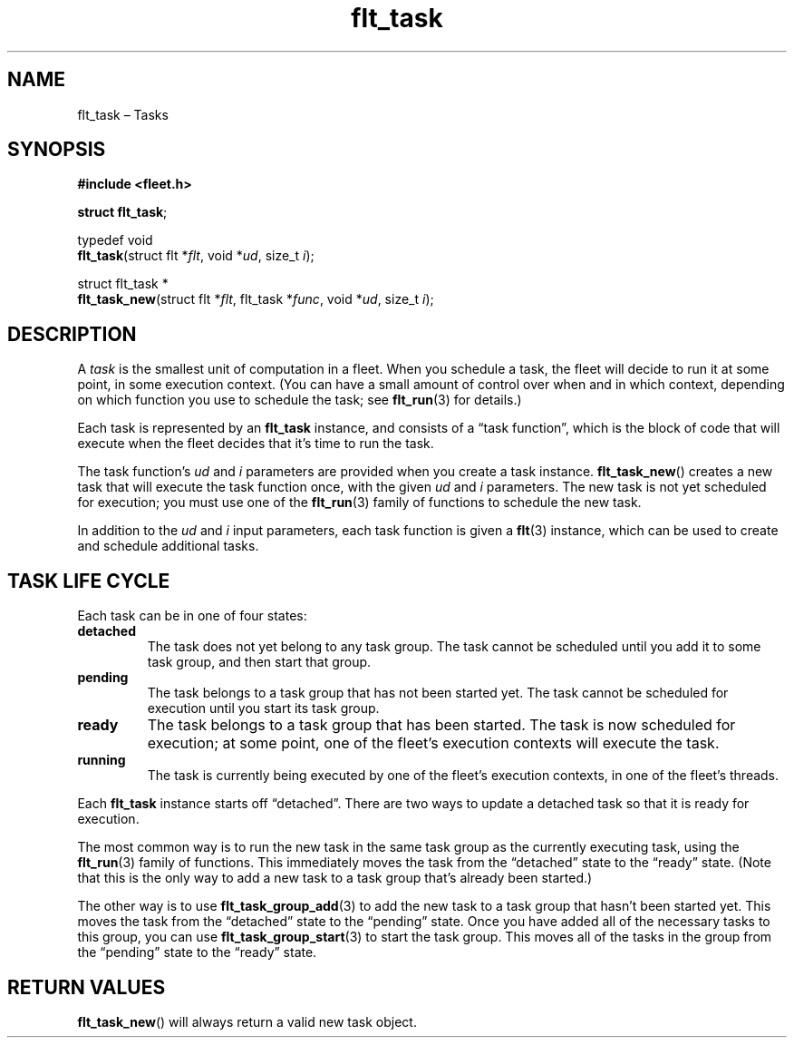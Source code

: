 .TH "flt_task" "3" "2014-01-01" "Fleet" "Fleet\ documentation"
.SH NAME
.PP
flt_task \[en] Tasks
.SH SYNOPSIS
.PP
\f[B]#include <fleet.h>\f[]
.PP
\f[B]struct flt_task\f[];
.PP
typedef void
.PD 0
.P
.PD
\f[B]flt_task\f[](struct flt *\f[I]flt\f[], void *\f[I]ud\f[], size_t
\f[I]i\f[]);
.PP
struct flt_task *
.PD 0
.P
.PD
\f[B]flt_task_new\f[](struct flt *\f[I]flt\f[], flt_task *\f[I]func\f[],
void *\f[I]ud\f[], size_t \f[I]i\f[]);
.SH DESCRIPTION
.PP
A \f[I]task\f[] is the smallest unit of computation in a fleet.
When you schedule a task, the fleet will decide to run it at some point,
in some execution context.
(You can have a small amount of control over when and in which context,
depending on which function you use to schedule the task; see
\f[B]flt_run\f[](3) for details.)
.PP
Each task is represented by an \f[B]flt_task\f[] instance, and consists
of a \[lq]task function\[rq], which is the block of code that will
execute when the fleet decides that it's time to run the task.
.PP
The task function's \f[I]ud\f[] and \f[I]i\f[] parameters are provided
when you create a task instance.
\f[B]flt_task_new\f[]() creates a new task that will execute the task
function once, with the given \f[I]ud\f[] and \f[I]i\f[] parameters.
The new task is not yet scheduled for execution; you must use one of the
\f[B]flt_run\f[](3) family of functions to schedule the new task.
.PP
In addition to the \f[I]ud\f[] and \f[I]i\f[] input parameters, each
task function is given a \f[B]flt\f[](3) instance, which can be used to
create and schedule additional tasks.
.SH TASK LIFE CYCLE
.PP
Each task can be in one of four states:
.TP
.B detached
The task does not yet belong to any task group.
The task cannot be scheduled until you add it to some task group, and
then start that group.
.RS
.RE
.TP
.B pending
The task belongs to a task group that has not been started yet.
The task cannot be scheduled for execution until you start its task
group.
.RS
.RE
.TP
.B ready
The task belongs to a task group that has been started.
The task is now scheduled for execution; at some point, one of the
fleet's execution contexts will execute the task.
.RS
.RE
.TP
.B running
The task is currently being executed by one of the fleet's execution
contexts, in one of the fleet's threads.
.RS
.RE
.PP
Each \f[B]flt_task\f[] instance starts off \[lq]detached\[rq].
There are two ways to update a detached task so that it is ready for
execution.
.PP
The most common way is to run the new task in the same task group as the
currently executing task, using the \f[B]flt_run\f[](3) family of
functions.
This immediately moves the task from the \[lq]detached\[rq] state to the
\[lq]ready\[rq] state.
(Note that this is the only way to add a new task to a task group that's
already been started.)
.PP
The other way is to use \f[B]flt_task_group_add\f[](3) to add the new
task to a task group that hasn't been started yet.
This moves the task from the \[lq]detached\[rq] state to the
\[lq]pending\[rq] state.
Once you have added all of the necessary tasks to this group, you can
use \f[B]flt_task_group_start\f[](3) to start the task group.
This moves all of the tasks in the group from the \[lq]pending\[rq]
state to the \[lq]ready\[rq] state.
.SH RETURN VALUES
.PP
\f[B]flt_task_new\f[]() will always return a valid new task object.
